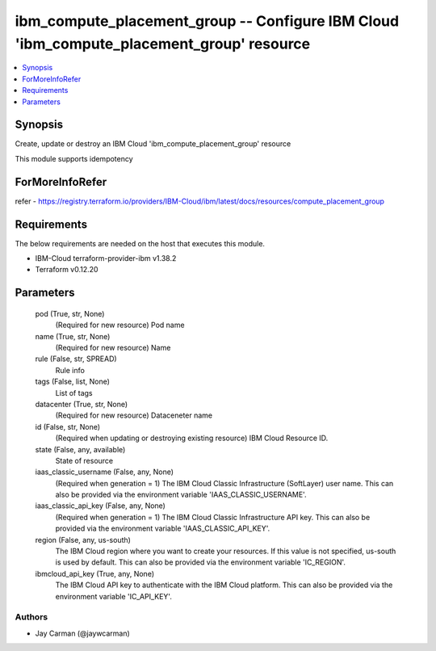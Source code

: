 
ibm_compute_placement_group -- Configure IBM Cloud 'ibm_compute_placement_group' resource
=========================================================================================

.. contents::
   :local:
   :depth: 1


Synopsis
--------

Create, update or destroy an IBM Cloud 'ibm_compute_placement_group' resource

This module supports idempotency


ForMoreInfoRefer
----------------
refer - https://registry.terraform.io/providers/IBM-Cloud/ibm/latest/docs/resources/compute_placement_group

Requirements
------------
The below requirements are needed on the host that executes this module.

- IBM-Cloud terraform-provider-ibm v1.38.2
- Terraform v0.12.20



Parameters
----------

  pod (True, str, None)
    (Required for new resource) Pod name


  name (True, str, None)
    (Required for new resource) Name


  rule (False, str, SPREAD)
    Rule info


  tags (False, list, None)
    List of tags


  datacenter (True, str, None)
    (Required for new resource) Dataceneter name


  id (False, str, None)
    (Required when updating or destroying existing resource) IBM Cloud Resource ID.


  state (False, any, available)
    State of resource


  iaas_classic_username (False, any, None)
    (Required when generation = 1) The IBM Cloud Classic Infrastructure (SoftLayer) user name. This can also be provided via the environment variable 'IAAS_CLASSIC_USERNAME'.


  iaas_classic_api_key (False, any, None)
    (Required when generation = 1) The IBM Cloud Classic Infrastructure API key. This can also be provided via the environment variable 'IAAS_CLASSIC_API_KEY'.


  region (False, any, us-south)
    The IBM Cloud region where you want to create your resources. If this value is not specified, us-south is used by default. This can also be provided via the environment variable 'IC_REGION'.


  ibmcloud_api_key (True, any, None)
    The IBM Cloud API key to authenticate with the IBM Cloud platform. This can also be provided via the environment variable 'IC_API_KEY'.













Authors
~~~~~~~

- Jay Carman (@jaywcarman)

